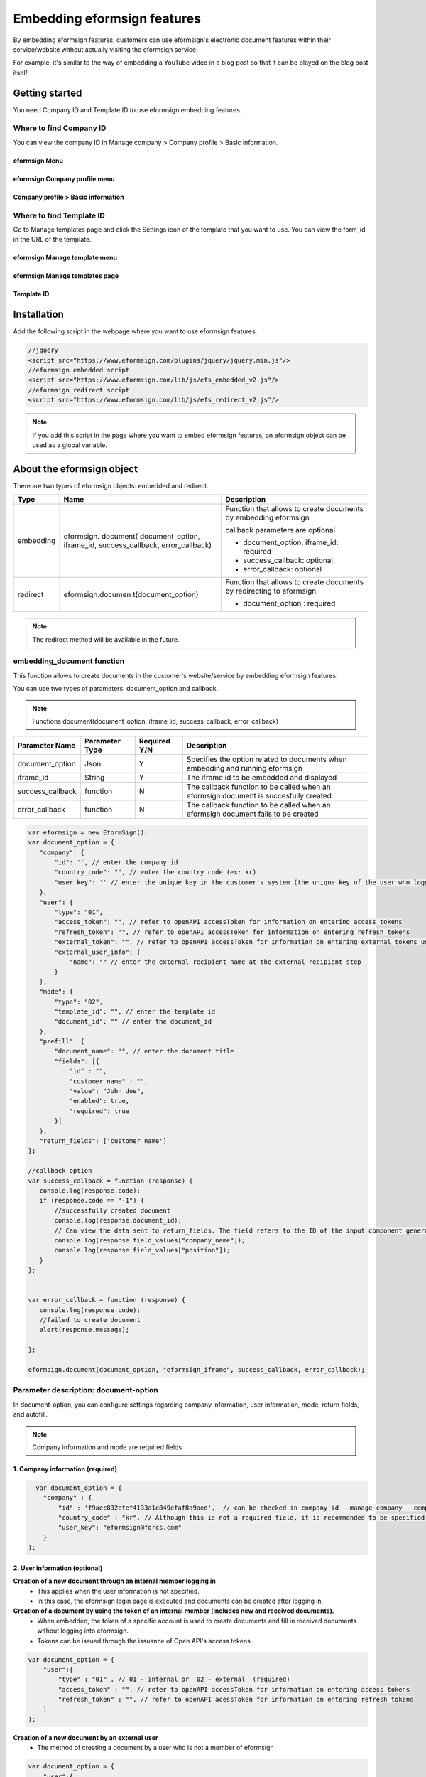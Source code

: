 
======================================
Embedding eformsign features
======================================


By embedding eformsign features, customers can use eformsign's electronic document features within their service/website without actually visiting the eformsign service.

For example, it's similar to the way of embedding a YouTube video in a blog post so that it can be played on the blog post itself.

-------------------
Getting started
-------------------

You need Company ID and Template ID to use eformsign embedding features.

Where to find Company ID
==============================

You can view the company ID in Manage company > Company profile > Basic information.


eformsign Menu
-------------------------

.. image:: resources/Dashboard_menu_icon.png
    :alt: eformsign Menu
    :width: 700px



eformsign Company profile menu
------------------------------------

.. image:: resources/Dashboard_sidemenu_companyinfo.png
    :alt: eformsign Company profile menu
    :width: 700px



Company profile > Basic information
---------------------------------------

.. image:: resources/companyinfo_companyid.png
    :alt: Company profile > Basic information
    :width: 700px



Where to find Template ID
===============================

Go to Manage templates page and click the Settings icon of the template that you want to use. You can view the form_id in the URL of the template. 


eformsign Manage template menu
------------------------------------

.. image:: resources/sidemenu_managetemplate.png
    :alt: eformsign menu - Manage templates
    :width: 700px



eformsign Manage templates page
-----------------------------------

.. image:: resources/managetemplate.png
    :alt: eformsign Manage templates page
    :width: 700px



Template ID 
-----------------------

.. image:: resources/templateURL_templateID.png
    :alt: Template ID
    :width: 700px




-------------------
Installation
-------------------

Add the following script in the webpage where you want to use eformsign features.

.. code-block:: Javascript

   //jquery
   <script src="https://www.eformsign.com/plugins/jquery/jquery.min.js"/>
   //eformsign embedded script
   <script src="https://www.eformsign.com/lib/js/efs_embedded_v2.js"/>
   //eformsign redirect script
   <script src="https://www.eformsign.com/lib/js/efs_redirect_v2.js"/>


.. note::

   If you add this script in the page where you want to embed eformsign features, an eformsign object can be used as a global variable.


------------------------------
About the eformsign object
------------------------------

There are two types of eformsign objects: embedded and redirect.


+----------+--------------------+----------------------------------------------+
| Type     | Name               | Description                                  |
+==========+====================+==============================================+
| embedding| eformsign.         | Function that allows to create documents     |
|          | document(          | by embedding eformsign                       |         
|          | document_option,   |                                              |
|          | iframe_id,         | callback parameters are optional             |
|          | success_callback,  |                                              |
|          | error_callback)    | -  document_option, iframe_id: required      |
|          |                    |                                              |
|          |                    | -  success_callback: optional                |
|          |                    |                                              |
|          |                    | -  error_callback: optional                  |
+----------+--------------------+----------------------------------------------+
| redirect | eformsign.documen  | Function that allows to create documents     |
|          | t(document_option) | by redirecting to eformsign                  |
|          |                    |                                              |
|          |                    | -  document_option : required                |
+----------+--------------------+----------------------------------------------+




.. note::

   The redirect method will be available in the future. 

.. code-block::javascript

     var eformsign = new EformSign();
     
     var document_option = {
       "company" : {
          "id" : '', // enter the company id
          "country_code" : "", // enter the country code (ex: kr)
          "user_key": ""  // enter the unique key in the customer's system (the unique key of the user who logged in to the customer's system) - optional
       },
       "user" : {
            "type" : "01" ,
            "access_token" : "", // refer to openAPI accessToken for information on entering access tokens
            "refresh_token" : "", // refer to openAPI accessToken for information on entering refresh tokens
            "external_token" : "", // refer to openAPI accessToken for information on entering external tokens used when handling external recipient transactions
            "external_user_info" : {
               "name" : "" // enter the external recipient name when handling external recipient transactions
            }
        },
        "mode" : {
            "type" : "02",
            "template_id" : "", // enter the template id
            "document_id" : ""  // enter the document_id
        },
        "prefill" : {
            "document_name": "", // enter the document title
            "fields": [ {
                "id" ; "customer name",
                "value" : "John Doe",
                "enabled" : true,
                "required" : true 
            }]
        },
        "return_fields" : ['customer name']
     };
     
     //callback option
     var success_callback = function(response){ 
        console.log(response.code); 
        if( response.code == "-1"){
            //successfully created document
            console.log(response.document_id);
            // Can view the data sent to return_fields. The field refers to the ID of the input component generated when filling in a form.
            console.log(response.field_values["company_name"]);
            console.log(response.field_values["position"]);
        }
     };
      
     var error_callback = function(response){
        console.log(response.code); 
        //failed to create document
        alert(response.message);
         
     };
     
     eformsign.document(document_option , "eformsign_iframe" , success_callback , error_callback  );


embedding_document function
====================================


This function allows to create documents in the customer's website/service by embedding eformsign features.

You can use two types of parameters: document_option and callback.

.. note::

   Functions
   document(document_option, iframe_id, success_callback, error_callback)

===================  ===============  =============  =======================================================================================
 Parameter Name      Parameter Type   Required Y/N   Description 
===================  ===============  =============  =======================================================================================
 document_option      Json             Y             Specifies the option related to documents when embedding and running eformsign
 iframe_id            String           Y             The iframe id to be embedded and displayed
 success_callback     function         N             The callback function to be called when an eformsign document is succesfully created
 error_callback       function         N             The callback function to be called when an eformsign document fails to be created
===================  ===============  =============  =======================================================================================



.. code-block:: javascript

     var eformsign = new EformSign();
     var document_option = {
        "company": {
            "id": '', // enter the company id
            "country_code": "", // enter the country code (ex: kr)
            "user_key": '' // enter the unique key in the customer's system (the unique key of the user who logged in to the customer's system) - optional
        },
        "user": {
            "type": "01",
            "access_token": "", // refer to openAPI accessToken for information on entering access tokens
            "refresh_token": "", // refer to openAPI accessToken for information on entering refresh tokens
            "external_token": "", // refer to openAPI accessToken for information on entering external tokens used at the external recipient step
            "external_user_info": {
                "name": "" // enter the external recipient name at the external recipient step
            }
        },
        "mode": {
            "type": "02",
            "template_id": "", // enter the template id
            "document_id": "" // enter the document_id
        },
        "prefill": {
            "document_name": "", // enter the document title
            "fields": [{
                "id" : "",
                "customer name" : "",
                "value": "John doe",
                "enabled": true,
                "required": true
            }]
        },
        "return_fields": ['customer name']
     };
     
     //callback option
     var success_callback = function (response) {
        console.log(response.code);
        if (response.code == "-1") {
            //successfully created document
            console.log(response.document_id);
            // Can view the data sent to return_fields. The field refers to the ID of the input component generated when filling in a form.
            console.log(response.field_values["company_name"]);
            console.log(response.field_values["position"]);
        }
     };
     
     
     var error_callback = function (response) {
        console.log(response.code);
        //failed to create document
        alert(response.message);
     
     };
     
     eformsign.document(document_option, "eformsign_iframe", success_callback, error_callback);


Parameter description: document-option
============================================


In document-option, you can configure settings regarding company information, user information, mode, return fields, and autofill. 

.. note::

   Company information and mode are required fields. 


1. Company information (required)
-----------------------------------------

.. code-block:: javascript

   var document_option = {
     "company" : {
         "id" : 'f9aec832efef4133a1e849efaf8a9aed',  // can be checked in company id - manage company - company profile (required)
         "country_code" : "kr", // Although this is not a required field, it is recommended to be specified. (you can specify the country code in Company profile of Manage company) - allows to open quickly
         "user_key": "eformsign@forcs.com"
     }
 };


2. User information (optional)
-----------------------------------

**Creation of a new document through an internal member logging in**
    - This applies when the user information is not specified.
    - In this case, the eformsign login page is executed and documents can be created after logging in.

**Creation of a document by using the token of an internal member (includes new and received documents).**	
    - When embedded, the token of a specific account is used to create documents and fill in received documents without logging into eformsign.
    - Tokens can be issued through the issuance of Open API's access tokens.

.. code-block:: javascript

    var document_option = {
        "user":{
            "type" : "01" , // 01 - internal or  02 - external  (required)
            "access_token" : "", // refer to openAPI accessToken for information on entering access tokens
            "refresh_token" : "", // refer to openAPI acessToken for information on entering refresh tokens
        }
    };


**Creation of a new document by an external user**  
    - The method of creating a document by a user who is not a member of eformsign

.. code-block:: javascript

    var document_option = {
        "user":{
            "type" : "02" , // 01 - internal or  02 - external  (required)
            "external_user_info" : {
                "name" : "" // enter the external recipient name when handling an external recipient
            }
        }
    };

**Creation of a document received from an external user**
    - When eformsign is embedded, this is the method of creating a document received from a user who is not a member of eformsign

.. code-block:: javascript 

    var document_option = {
        "user":{
        "type" : "02" , // 01 - internal or  02 - external  (required)
        "external_token" : "", // refer to openAPI accessToken for information on entering external tokens when handling external recipient transactions
        "external_user_info" : {
        "name" : "" // enter the external recipient name when handling an external recipient transactions
            }
        }
    };

.. code-block:: javascript

    var document_option = {
        "user":{
            "type" : "01" , // 01 - internal or  02 - external  (required)
            "access_token" : "", // refer to openAPI accessToken for information on entering access tokens
            "refresh_token" : "", // refer to openAPI accessToken for information on entering refresh tokens
            "external_token" : "", // refer to openAPI accessToken for information on entering external tokens when handling external recipient transactions
            "external_user_info" : {
               "name" : "" // enter the external recipient name when handling an external recipient transaction
            }
        }
    };


3. Mode (required)
---------------------

**Creating a new document by using a template** 
    - Create a new document by using a template.

.. code-block:: javascript

    var document_option = {
        "mode" : {
        "type" : "01" ,  // 01 : Create a document, 02 : Fill in a document, 03 : Preview
        "template_id" : "" // enter the template id
        }
    }

**Filling in a received document** 
    - Fill in a received document.	

.. code-block:: javascript

    var document_option = {
        "mode" : {
        "type" : "02" ,  // 01 : Create a document , 02 : Fill in a document, 03 : Preview
        "template_id" : "", // enter the template id
        "document_id" : ""  // enter document_id
        }
    }

**Previewing a document**
    - Preview a document.

.. code-block:: javascript

    var document_option = {
        "mode" : {
        "type" : "03" ,  // 01 : Create a document , 02 : Fill in a document , 03 : Preview
        "template_id" : "", // enter the template id
        "document_id" : ""  // enter document_id
        }
    }

.. code-block:: javascript

    var document_option = {
      "mode" : {
        "type" : "01" ,  //01 : Create a document , 02 : Fill in a document, 03 : Preview
        "template_id" : "", // enter the template id
        "document_id" : ""  // enter document_id
      }
    }


4. Return fields (optional)
--------------------------------

Specify the fields that can be received using callback functions after creating and updating a document.
    
.. note::

   If no field is specified, then only the default fields are provided. Refer to callback parameters for more information.

.. code-block:: javascript

    var document_option = {
       "return_fields" : ['customer name']
    }

5. Auto entry (used for automatically entering fields in the document creation process)
-------------------------------------------------------------------------------------------------------

**Document title**
    - Specify the title of the document to be created in document_name.

.. code-block:: javascript

    var document_option = {
        "prefill" : {
            "document_name": "time off application"
        }
    }

**Field configuration** 
    - Based on the input component ID specified during form creation, set the initial field value, enable/disable option, and required/optional option.

  
.. note::

   - enabled
     - If unspecified, follows the Manage item option in Template settings.
     - If specified, overrides the Manage item option in Template settings.
   - required
     - If unspecified, follows the Manage item option in Template settings.
     - If specified, overrides the Manage item option in Template settings.
   - value
     - If unspecified, follows the Field settings option in Template settings during new document creation.
     - If specified, overrides the Field settings in Template settings.

           
.. code:: javascript
    var document_option = {
        "prefill" : {
        "fields": [ {
            "id" ; "customer name",
            "value" : "John Doe",
            "enabled" : true,
            "required" : true 
        }]
    }
    }

.. code-block:: javascript
    var document_option = {
        "prefill": {
            "document_name": "",
            "fields": [
                {
                    "id": "Customer name",
                    "value": "John Doe",
                "enabled": true,
                    "required": true
                }
            ]
        }
    };




Parameter description: Callback
========================================

==================  ===============  ================   ==========================================================================================
 Parameter Name     Parameter Type   Required (Y/N)      Description        
==================  ===============  ================   ==========================================================================================
 success_callback    function         Y                  The callback function to be called when an eformsign document is created 
 error_callback      function         N                  The callback function to be called when an eformsign document is failed to be created
==================  ===============  ================   ==========================================================================================

The callback functions are configured as follows. 

.. code-block:: javascript
   var eformsign = new eformsign(); // Moves to the iframe document function 
 
   var document_option = {};
 
 
  var sucess_callback= funtion(response){
    console.log(response.document_id);
    console.log(response.title);
    console.log(response.field_values["name"]);
  };
 
 
  var error_callback= funtion(response){
    alert(response.message);
    console.log(response.code); 
    console.log(response.message);
  };
 
 
  eformsign.document(document_option , "eformsign_iframe" , sucess_callback , error_callback);

When a callback function is configured with the document function parameter, the following values are returned when a callback function is called. 

+----------+--------+-----------------------------------------------+-------------------------+
| Callback | Type   | Description                                   | Remark                  |
+==========+========+===============================================+=========================+
| code     | string | Returns an error code when                    |normal if -1             |
|          |        | failed to submit a document                   |                         |
+----------+--------+-----------------------------------------------+-------------------------+
| doc      | string | Returns the document_ID                       | ex)                     |
| ument_id |        | of the created document when                  | 910b8a965f9             |
|          |        | a document is successfully submitted.         | 402b82152f48c6da5a5c    |
+----------+--------+-----------------------------------------------+-------------------------+
| fiel     | object | Can get the value entered by                  | ex).                    |
| d_values |        | the user in return_fields                     | field_values["name"]    |
|          |        | specified in document_option                  | // john                 |
+----------+--------+-----------------------------------------------+-------------------------+
| message  | string | Returns an error message when                 | normal if an empty value|
|          |        | failed to submit a document                   |                         |
+----------+--------+-----------------------------------------------+-------------------------+
| title    | string | Returns the title of the document             | ex) contract            |
|          |        | when a document is submitted                  |                         |
+----------+--------+-----------------------------------------------+-------------------------+




